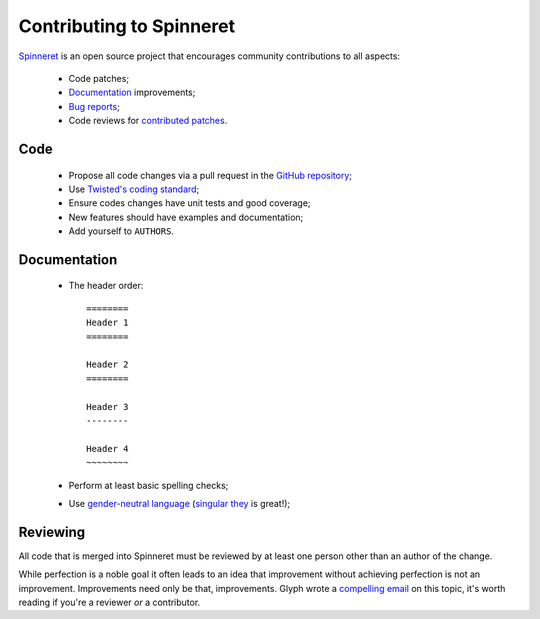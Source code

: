 =========================
Contributing to Spinneret
=========================


`Spinneret <https://github.com/jonathanj/txspinneret>`_ is an open source
project that encourages community contributions to all aspects:

  * Code patches;
  * `Documentation <https://txspinneret.readthedocs.org/>`_ improvements;
  * `Bug reports <https://github.com/jonathanj/txspinneret/issues>`_;
  * Code reviews for `contributed patches
    <https://github.com/jonathanj/txspinneret/pulls>`_.


Code
====

  * Propose all code changes via a pull request in the `GitHub repository
    <https://github.com/jonathanj/txspinneret>`_;
  * Use `Twisted's coding standard`_;
  * Ensure codes changes have unit tests and good coverage;
  * New features should have examples and documentation;
  * Add yourself to ``AUTHORS``.

.. _Twisted's coding standard: http://twistedmatrix.com/documents/current/core/development/policy/coding-standard.html


Documentation
=============

  * The header order::

      ========
      Header 1
      ========

      Header 2
      ========

      Header 3
      --------

      Header 4
      ~~~~~~~~
  * Perform at least basic spelling checks;
  * Use `gender-neutral language
    <https://www.google.com/search?q=gender+neutral+language>`_ (`singular they
    <https://www.google.co.za/search?q=singular+they>`_ is great!);


Reviewing
=========

All code that is merged into Spinneret must be reviewed by at least one person
other than an author of the change.

While perfection is a noble goal it often leads to an idea that improvement
without achieving perfection is not an improvement. Improvements need only be
that, improvements. Glyph wrote a `compelling email
<https://twistedmatrix.com/pipermail/twisted-python/2014-January/027894.html>`_
on this topic, it's worth reading if you're a reviewer *or* a contributor.
